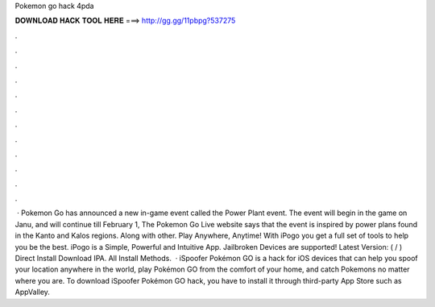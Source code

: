 Pokemon go hack 4pda

𝐃𝐎𝐖𝐍𝐋𝐎𝐀𝐃 𝐇𝐀𝐂𝐊 𝐓𝐎𝐎𝐋 𝐇𝐄𝐑𝐄 ===> http://gg.gg/11pbpg?537275

.

.

.

.

.

.

.

.

.

.

.

.

 · Pokemon Go has announced a new in-game event called the Power Plant event. The event will begin in the game on Janu, and will continue till February 1, The Pokemon Go Live website says that the event is inspired by power plans found in the Kanto and Kalos regions. Along with other. Play Anywhere, Anytime! With iPogo you get a full set of tools to help you be the best. iPogo is a Simple, Powerful and Intuitive App. Jailbroken Devices are supported! Latest Version: ( / ) Direct Install Download IPA. All Install Methods.  · iSpoofer Pokémon GO is a hack for iOS devices that can help you spoof your location anywhere in the world, play Pokémon GO from the comfort of your home, and catch Pokemons no matter where you are. To download iSpoofer Pokémon GO hack, you have to install it through third-party App Store such as AppValley.